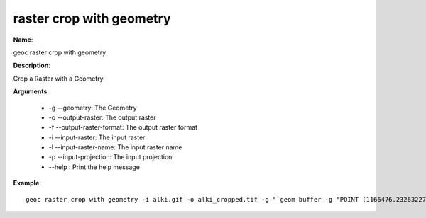 raster crop with geometry
=========================

**Name**:

geoc raster crop with geometry

**Description**:

Crop a Raster with a Geometry

**Arguments**:

   * -g --geometry: The Geometry

   * -o --output-raster: The output raster

   * -f --output-raster-format: The output raster format

   * -i --input-raster: The input raster

   * -l --input-raster-name: The input raster name

   * -p --input-projection: The input projection

   * --help : Print the help message



**Example**::

    geoc raster crop with geometry -i alki.gif -o alki_cropped.tif -g "`geom buffer -g "POINT (1166476.232632274 823276.6023305996)" -d 50`"